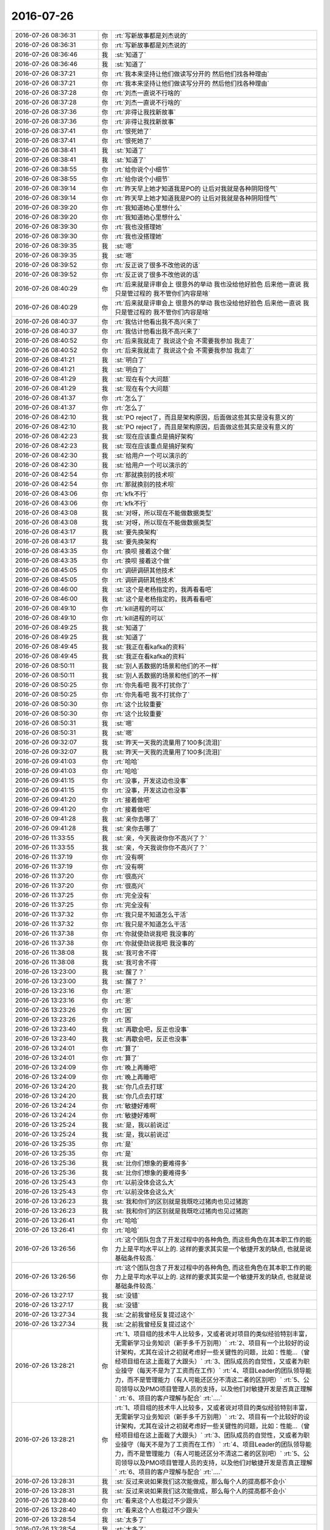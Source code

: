 2016-07-26
-------------

.. list-table::
   :widths: 25, 1, 60

   * - 2016-07-26 08:36:31
     - 你
     - :rt:`写新故事都是刘杰说的`
   * - 2016-07-26 08:36:31
     - 你
     - :rt:`写新故事都是刘杰说的`
   * - 2016-07-26 08:36:46
     - 我
     - :st:`知道了`
   * - 2016-07-26 08:36:46
     - 我
     - :st:`知道了`
   * - 2016-07-26 08:37:21
     - 你
     - :rt:`我本来坚持让他们做读写分开的 然后他们找各种理由`
   * - 2016-07-26 08:37:21
     - 你
     - :rt:`我本来坚持让他们做读写分开的 然后他们找各种理由`
   * - 2016-07-26 08:37:28
     - 你
     - :rt:`刘杰一直说不行啥的`
   * - 2016-07-26 08:37:28
     - 你
     - :rt:`刘杰一直说不行啥的`
   * - 2016-07-26 08:37:36
     - 你
     - :rt:`非得让我找新故事`
   * - 2016-07-26 08:37:36
     - 你
     - :rt:`非得让我找新故事`
   * - 2016-07-26 08:37:41
     - 你
     - :rt:`恨死她了`
   * - 2016-07-26 08:37:41
     - 你
     - :rt:`恨死她了`
   * - 2016-07-26 08:38:41
     - 我
     - :st:`知道了`
   * - 2016-07-26 08:38:41
     - 我
     - :st:`知道了`
   * - 2016-07-26 08:38:55
     - 你
     - :rt:`给你说个小细节`
   * - 2016-07-26 08:38:55
     - 你
     - :rt:`给你说个小细节`
   * - 2016-07-26 08:39:14
     - 你
     - :rt:`昨天早上她才知道我是PO的 让后对我就是各种阴阳怪气`
   * - 2016-07-26 08:39:14
     - 你
     - :rt:`昨天早上她才知道我是PO的 让后对我就是各种阴阳怪气`
   * - 2016-07-26 08:39:20
     - 你
     - :rt:`我知道她心里想什么`
   * - 2016-07-26 08:39:20
     - 你
     - :rt:`我知道她心里想什么`
   * - 2016-07-26 08:39:30
     - 你
     - :rt:`我也没搭理她`
   * - 2016-07-26 08:39:30
     - 你
     - :rt:`我也没搭理她`
   * - 2016-07-26 08:39:35
     - 我
     - :st:`嗯`
   * - 2016-07-26 08:39:35
     - 我
     - :st:`嗯`
   * - 2016-07-26 08:39:52
     - 你
     - :rt:`反正说了很多不改他说的话`
   * - 2016-07-26 08:39:52
     - 你
     - :rt:`反正说了很多不改他说的话`
   * - 2016-07-26 08:40:29
     - 你
     - :rt:`后来就是评审会上 很意外的举动 我也没给他好脸色  后来他一直说 我只是管过程的 我不管你们内容是啥`
   * - 2016-07-26 08:40:29
     - 你
     - :rt:`后来就是评审会上 很意外的举动 我也没给他好脸色  后来他一直说 我只是管过程的 我不管你们内容是啥`
   * - 2016-07-26 08:40:37
     - 你
     - :rt:`我估计他看出我不高兴来了`
   * - 2016-07-26 08:40:37
     - 你
     - :rt:`我估计他看出我不高兴来了`
   * - 2016-07-26 08:40:52
     - 你
     - :rt:`后来我就走了 我说这个会 不需要我参加 我走了`
   * - 2016-07-26 08:40:52
     - 你
     - :rt:`后来我就走了 我说这个会 不需要我参加 我走了`
   * - 2016-07-26 08:41:21
     - 我
     - :st:`明白了`
   * - 2016-07-26 08:41:21
     - 我
     - :st:`明白了`
   * - 2016-07-26 08:41:29
     - 我
     - :st:`现在有个大问题`
   * - 2016-07-26 08:41:29
     - 我
     - :st:`现在有个大问题`
   * - 2016-07-26 08:41:37
     - 你
     - :rt:`怎么了`
   * - 2016-07-26 08:41:37
     - 你
     - :rt:`怎么了`
   * - 2016-07-26 08:42:10
     - 我
     - :st:`PO reject了，而且是架构原因，后面做这些其实是没有意义的`
   * - 2016-07-26 08:42:10
     - 我
     - :st:`PO reject了，而且是架构原因，后面做这些其实是没有意义的`
   * - 2016-07-26 08:42:23
     - 我
     - :st:`现在应该重点是搞好架构`
   * - 2016-07-26 08:42:23
     - 我
     - :st:`现在应该重点是搞好架构`
   * - 2016-07-26 08:42:30
     - 我
     - :st:`给用户一个可以演示的`
   * - 2016-07-26 08:42:30
     - 我
     - :st:`给用户一个可以演示的`
   * - 2016-07-26 08:42:54
     - 你
     - :rt:`那就换别的技术呗`
   * - 2016-07-26 08:42:54
     - 你
     - :rt:`那就换别的技术呗`
   * - 2016-07-26 08:43:06
     - 你
     - :rt:`kfk不行`
   * - 2016-07-26 08:43:06
     - 你
     - :rt:`kfk不行`
   * - 2016-07-26 08:43:08
     - 我
     - :st:`对呀，所以现在不能做数据类型`
   * - 2016-07-26 08:43:08
     - 我
     - :st:`对呀，所以现在不能做数据类型`
   * - 2016-07-26 08:43:17
     - 我
     - :st:`要先换架构`
   * - 2016-07-26 08:43:17
     - 我
     - :st:`要先换架构`
   * - 2016-07-26 08:43:35
     - 你
     - :rt:`换呗 接着这个做`
   * - 2016-07-26 08:43:35
     - 你
     - :rt:`换呗 接着这个做`
   * - 2016-07-26 08:45:05
     - 你
     - :rt:`调研调研其他技术`
   * - 2016-07-26 08:45:05
     - 你
     - :rt:`调研调研其他技术`
   * - 2016-07-26 08:46:00
     - 我
     - :st:`这个是老杨指定的，我再看看吧`
   * - 2016-07-26 08:46:00
     - 我
     - :st:`这个是老杨指定的，我再看看吧`
   * - 2016-07-26 08:49:10
     - 你
     - :rt:`kill进程的可以`
   * - 2016-07-26 08:49:10
     - 你
     - :rt:`kill进程的可以`
   * - 2016-07-26 08:49:25
     - 我
     - :st:`知道了`
   * - 2016-07-26 08:49:25
     - 我
     - :st:`知道了`
   * - 2016-07-26 08:49:45
     - 我
     - :st:`我正在看kafka的资料`
   * - 2016-07-26 08:49:45
     - 我
     - :st:`我正在看kafka的资料`
   * - 2016-07-26 08:50:11
     - 我
     - :st:`别人丢数据的场景和他们的不一样`
   * - 2016-07-26 08:50:11
     - 我
     - :st:`别人丢数据的场景和他们的不一样`
   * - 2016-07-26 08:50:25
     - 你
     - :rt:`你先看吧 我不打扰你了`
   * - 2016-07-26 08:50:25
     - 你
     - :rt:`你先看吧 我不打扰你了`
   * - 2016-07-26 08:50:30
     - 你
     - :rt:`这个比较重要`
   * - 2016-07-26 08:50:30
     - 你
     - :rt:`这个比较重要`
   * - 2016-07-26 08:50:31
     - 我
     - :st:`嗯`
   * - 2016-07-26 08:50:31
     - 我
     - :st:`嗯`
   * - 2016-07-26 09:32:07
     - 我
     - :st:`昨天一天我的流量用了100多[流泪]`
   * - 2016-07-26 09:32:07
     - 我
     - :st:`昨天一天我的流量用了100多[流泪]`
   * - 2016-07-26 09:41:03
     - 你
     - :rt:`哈哈`
   * - 2016-07-26 09:41:03
     - 你
     - :rt:`哈哈`
   * - 2016-07-26 09:41:15
     - 你
     - :rt:`没事，开发这边也没事`
   * - 2016-07-26 09:41:15
     - 你
     - :rt:`没事，开发这边也没事`
   * - 2016-07-26 09:41:20
     - 你
     - :rt:`接着做吧`
   * - 2016-07-26 09:41:20
     - 你
     - :rt:`接着做吧`
   * - 2016-07-26 09:41:28
     - 我
     - :st:`亲你去哪了`
   * - 2016-07-26 09:41:28
     - 我
     - :st:`亲你去哪了`
   * - 2016-07-26 11:33:55
     - 我
     - :st:`亲，今天我说你你不高兴了？`
   * - 2016-07-26 11:33:55
     - 我
     - :st:`亲，今天我说你你不高兴了？`
   * - 2016-07-26 11:37:19
     - 你
     - :rt:`没有啊`
   * - 2016-07-26 11:37:19
     - 你
     - :rt:`没有啊`
   * - 2016-07-26 11:37:20
     - 你
     - :rt:`很高兴`
   * - 2016-07-26 11:37:20
     - 你
     - :rt:`很高兴`
   * - 2016-07-26 11:37:25
     - 你
     - :rt:`完全没有`
   * - 2016-07-26 11:37:25
     - 你
     - :rt:`完全没有`
   * - 2016-07-26 11:37:32
     - 你
     - :rt:`我只是不知道怎么干活`
   * - 2016-07-26 11:37:32
     - 你
     - :rt:`我只是不知道怎么干活`
   * - 2016-07-26 11:37:38
     - 你
     - :rt:`你就使劲说我吧 我没事的`
   * - 2016-07-26 11:37:38
     - 你
     - :rt:`你就使劲说我吧 我没事的`
   * - 2016-07-26 11:38:08
     - 我
     - :st:`我可舍不得`
   * - 2016-07-26 11:38:08
     - 我
     - :st:`我可舍不得`
   * - 2016-07-26 13:23:00
     - 我
     - :st:`醒了？`
   * - 2016-07-26 13:23:00
     - 我
     - :st:`醒了？`
   * - 2016-07-26 13:23:16
     - 你
     - :rt:`恩`
   * - 2016-07-26 13:23:16
     - 你
     - :rt:`恩`
   * - 2016-07-26 13:23:26
     - 你
     - :rt:`困`
   * - 2016-07-26 13:23:26
     - 你
     - :rt:`困`
   * - 2016-07-26 13:23:40
     - 我
     - :st:`再歇会吧，反正也没事`
   * - 2016-07-26 13:23:40
     - 我
     - :st:`再歇会吧，反正也没事`
   * - 2016-07-26 13:24:01
     - 你
     - :rt:`算了`
   * - 2016-07-26 13:24:01
     - 你
     - :rt:`算了`
   * - 2016-07-26 13:24:09
     - 你
     - :rt:`晚上再睡吧`
   * - 2016-07-26 13:24:09
     - 你
     - :rt:`晚上再睡吧`
   * - 2016-07-26 13:24:20
     - 我
     - :st:`你几点去打球`
   * - 2016-07-26 13:24:20
     - 我
     - :st:`你几点去打球`
   * - 2016-07-26 13:24:24
     - 你
     - :rt:`敏捷好难啊`
   * - 2016-07-26 13:24:24
     - 你
     - :rt:`敏捷好难啊`
   * - 2016-07-26 13:25:24
     - 我
     - :st:`是，我以前说过`
   * - 2016-07-26 13:25:24
     - 我
     - :st:`是，我以前说过`
   * - 2016-07-26 13:25:35
     - 你
     - :rt:`是`
   * - 2016-07-26 13:25:35
     - 你
     - :rt:`是`
   * - 2016-07-26 13:25:36
     - 我
     - :st:`比你们想象的要难得多`
   * - 2016-07-26 13:25:36
     - 我
     - :st:`比你们想象的要难得多`
   * - 2016-07-26 13:25:43
     - 你
     - :rt:`以前没体会这么大`
   * - 2016-07-26 13:25:43
     - 你
     - :rt:`以前没体会这么大`
   * - 2016-07-26 13:26:23
     - 我
     - :st:`我和你们的区别就是我既吃过猪肉也见过猪跑`
   * - 2016-07-26 13:26:23
     - 我
     - :st:`我和你们的区别就是我既吃过猪肉也见过猪跑`
   * - 2016-07-26 13:26:41
     - 你
     - :rt:`哈哈`
   * - 2016-07-26 13:26:41
     - 你
     - :rt:`哈哈`
   * - 2016-07-26 13:26:56
     - 你
     - :rt:`这个团队包含了开发过程中的各种角色, 而这些角色在其本职工作的能力上是平均水平以上的. 这样的要求其实是一个敏捷开发的缺点, 也就是说基础条件较高.`
   * - 2016-07-26 13:26:56
     - 你
     - :rt:`这个团队包含了开发过程中的各种角色, 而这些角色在其本职工作的能力上是平均水平以上的. 这样的要求其实是一个敏捷开发的缺点, 也就是说基础条件较高.`
   * - 2016-07-26 13:27:17
     - 我
     - :st:`没错`
   * - 2016-07-26 13:27:17
     - 我
     - :st:`没错`
   * - 2016-07-26 13:27:34
     - 我
     - :st:`之前我曾经反复提过这个`
   * - 2016-07-26 13:27:34
     - 我
     - :st:`之前我曾经反复提过这个`
   * - 2016-07-26 13:28:21
     - 你
     - :rt:`1、项目组的技术牛人比较多，又或者说对项目的类似经验特别丰富，无需新学习业务知识（新手多千万别用）`
       :rt:`2、项目有一个比较好的设计架构，尤其在设计之初就考虑好一些关键性的问题，比如：性能…（曾经项目组在这上面栽了大跟头）`
       :rt:`3、团队成员的自觉性，又或者为职业操守（每天不是为了工资而在工作）`
       :rt:`4、项目Leader的团队领导能力，而不是管理能力（有人可能还区分不清这二者的区别吧）`
       :rt:`5、公司领导以及PMO项目管理人员的支持，以及他们对敏捷开发是否真正理解`
       :rt:`6、项目的客户理解与配合`
       :rt:`….`
   * - 2016-07-26 13:28:21
     - 你
     - :rt:`1、项目组的技术牛人比较多，又或者说对项目的类似经验特别丰富，无需新学习业务知识（新手多千万别用）`
       :rt:`2、项目有一个比较好的设计架构，尤其在设计之初就考虑好一些关键性的问题，比如：性能…（曾经项目组在这上面栽了大跟头）`
       :rt:`3、团队成员的自觉性，又或者为职业操守（每天不是为了工资而在工作）`
       :rt:`4、项目Leader的团队领导能力，而不是管理能力（有人可能还区分不清这二者的区别吧）`
       :rt:`5、公司领导以及PMO项目管理人员的支持，以及他们对敏捷开发是否真正理解`
       :rt:`6、项目的客户理解与配合`
       :rt:`….`
   * - 2016-07-26 13:28:31
     - 我
     - :st:`反过来说如果我们这次能做成，那么每个人的提高都不会小`
   * - 2016-07-26 13:28:31
     - 我
     - :st:`反过来说如果我们这次能做成，那么每个人的提高都不会小`
   * - 2016-07-26 13:28:40
     - 你
     - :rt:`看来这个人也栽过不少跟头`
   * - 2016-07-26 13:28:40
     - 你
     - :rt:`看来这个人也栽过不少跟头`
   * - 2016-07-26 13:28:54
     - 我
     - :st:`太多了`
   * - 2016-07-26 13:28:54
     - 我
     - :st:`太多了`
   * - 2016-07-26 13:29:05
     - 你
     - :rt:`哈哈`
   * - 2016-07-26 13:29:05
     - 你
     - :rt:`哈哈`
   * - 2016-07-26 13:29:25
     - 我
     - :st:`我觉得现在这里面收获最大的就是你了`
   * - 2016-07-26 13:29:25
     - 我
     - :st:`我觉得现在这里面收获最大的就是你了`
   * - 2016-07-26 13:30:18
     - 你
     - :rt:`是吗 我现在还不是收获的时候`
   * - 2016-07-26 13:30:18
     - 你
     - :rt:`是吗 我现在还不是收获的时候`
   * - 2016-07-26 13:30:24
     - 你
     - :rt:`还在收获中`
   * - 2016-07-26 13:30:24
     - 你
     - :rt:`还在收获中`
   * - 2016-07-26 13:30:47
     - 我
     - :st:`肯定的，就你最主动`
   * - 2016-07-26 13:30:47
     - 我
     - :st:`肯定的，就你最主动`
   * - 2016-07-26 13:30:55
     - 我
     - :st:`最有责任心`
   * - 2016-07-26 13:30:55
     - 我
     - :st:`最有责任心`
   * - 2016-07-26 13:31:12
     - 你
     - :rt:`我啥也不会`
   * - 2016-07-26 13:31:12
     - 你
     - :rt:`我啥也不会`
   * - 2016-07-26 13:31:19
     - 你
     - :rt:`得积极学习`
   * - 2016-07-26 13:31:19
     - 你
     - :rt:`得积极学习`
   * - 2016-07-26 13:31:57
     - 我
     - :st:`有个事情和你说一下`
   * - 2016-07-26 13:31:57
     - 我
     - :st:`有个事情和你说一下`
   * - 2016-07-26 13:32:16
     - 我
     - :st:`你经常会越界`
   * - 2016-07-26 13:32:16
     - 我
     - :st:`你经常会越界`
   * - 2016-07-26 13:32:50
     - 你
     - :rt:`恩`
   * - 2016-07-26 13:32:50
     - 你
     - :rt:`恩`
   * - 2016-07-26 13:33:01
     - 你
     - :rt:`管到研发去是吗`
   * - 2016-07-26 13:33:01
     - 你
     - :rt:`管到研发去是吗`
   * - 2016-07-26 13:33:06
     - 我
     - :st:`本身这事没什么，只不过你资历太浅，又爱着急，说话又比较冲`
   * - 2016-07-26 13:33:06
     - 我
     - :st:`本身这事没什么，只不过你资历太浅，又爱着急，说话又比较冲`
   * - 2016-07-26 13:33:29
     - 你
     - :rt:`嗯嗯 我以后少说话 先多听`
   * - 2016-07-26 13:33:29
     - 你
     - :rt:`嗯嗯 我以后少说话 先多听`
   * - 2016-07-26 13:33:33
     - 我
     - :st:`我今天能看出来你着急了`
   * - 2016-07-26 13:33:33
     - 我
     - :st:`我今天能看出来你着急了`
   * - 2016-07-26 13:33:37
     - 你
     - :rt:`憋不住`
   * - 2016-07-26 13:33:37
     - 你
     - :rt:`憋不住`
   * - 2016-07-26 13:33:51
     - 你
     - :rt:`你不在的时候 我才着急呢 不知道干啥`
   * - 2016-07-26 13:33:51
     - 你
     - :rt:`你不在的时候 我才着急呢 不知道干啥`
   * - 2016-07-26 13:34:00
     - 我
     - :st:`我告诉你吧`
   * - 2016-07-26 13:34:00
     - 我
     - :st:`我告诉你吧`
   * - 2016-07-26 13:34:02
     - 你
     - :rt:`好 我接受你的意见`
   * - 2016-07-26 13:34:02
     - 你
     - :rt:`好 我接受你的意见`
   * - 2016-07-26 13:34:25
     - 我
     - :st:`以后出现这种情况，你先想想我会怎么做`
   * - 2016-07-26 13:34:25
     - 我
     - :st:`以后出现这种情况，你先想想我会怎么做`
   * - 2016-07-26 13:34:42
     - 我
     - :st:`等我做的时候你多体会我做的原因`
   * - 2016-07-26 13:34:42
     - 我
     - :st:`等我做的时候你多体会我做的原因`
   * - 2016-07-26 13:35:01
     - 你
     - :rt:`恩`
   * - 2016-07-26 13:35:01
     - 你
     - :rt:`恩`
   * - 2016-07-26 13:35:05
     - 我
     - :st:`一般我都会仔细把原因讲给你听的`
   * - 2016-07-26 13:35:05
     - 我
     - :st:`一般我都会仔细把原因讲给你听的`
   * - 2016-07-26 13:35:11
     - 你
     - :rt:`我知道`
   * - 2016-07-26 13:35:11
     - 你
     - :rt:`我知道`
   * - 2016-07-26 13:35:16
     - 我
     - :st:`结果并不重要`
   * - 2016-07-26 13:35:16
     - 我
     - :st:`结果并不重要`
   * - 2016-07-26 13:35:21
     - 你
     - :rt:`我都注意到了`
   * - 2016-07-26 13:35:21
     - 你
     - :rt:`我都注意到了`
   * - 2016-07-26 13:35:23
     - 我
     - :st:`重要的是过程`
   * - 2016-07-26 13:35:23
     - 我
     - :st:`重要的是过程`
   * - 2016-07-26 13:35:27
     - 你
     - :rt:`是`
   * - 2016-07-26 13:35:27
     - 你
     - :rt:`是`
   * - 2016-07-26 13:35:39
     - 我
     - :st:`这样你就不会着急了`
   * - 2016-07-26 13:35:39
     - 我
     - :st:`这样你就不会着急了`
   * - 2016-07-26 13:35:58
     - 你
     - :rt:`你今早上一来  站立会的时候说的都是给我听的`
   * - 2016-07-26 13:35:58
     - 你
     - :rt:`你今早上一来  站立会的时候说的都是给我听的`
   * - 2016-07-26 13:36:07
     - 我
     - :st:`是`
   * - 2016-07-26 13:36:07
     - 我
     - :st:`是`
   * - 2016-07-26 13:36:15
     - 你
     - :rt:`就是出现什么状况的时候 做什么事的原则`
   * - 2016-07-26 13:36:15
     - 你
     - :rt:`就是出现什么状况的时候 做什么事的原则`
   * - 2016-07-26 13:36:29
     - 你
     - :rt:`做什么事的内容不重要 但是要掌握原则`
   * - 2016-07-26 13:36:29
     - 你
     - :rt:`做什么事的内容不重要 但是要掌握原则`
   * - 2016-07-26 13:36:38
     - 我
     - :st:`没错`
   * - 2016-07-26 13:36:38
     - 我
     - :st:`没错`
   * - 2016-07-26 13:36:45
     - 你
     - :rt:`然后才是原则在具体case上的应用`
   * - 2016-07-26 13:36:45
     - 你
     - :rt:`然后才是原则在具体case上的应用`
   * - 2016-07-26 13:37:05
     - 你
     - :rt:`其实8tto8a只是我们试验scrum的载体`
   * - 2016-07-26 13:37:05
     - 你
     - :rt:`其实8tto8a只是我们试验scrum的载体`
   * - 2016-07-26 13:37:21
     - 你
     - :rt:`我们也关注结果 但更关注整个开发过程`
   * - 2016-07-26 13:37:21
     - 你
     - :rt:`我们也关注结果 但更关注整个开发过程`
   * - 2016-07-26 13:37:33
     - 我
     - :st:`是`
   * - 2016-07-26 13:37:33
     - 我
     - :st:`是`
   * - 2016-07-26 13:38:04
     - 你
     - :rt:`你今天说的那句 『要把今天遇到的这种情况，在scrum的框架中解决』`
   * - 2016-07-26 13:38:04
     - 你
     - :rt:`你今天说的那句 『要把今天遇到的这种情况，在scrum的框架中解决』`
   * - 2016-07-26 13:38:14
     - 你
     - :rt:`其实也不是在说内容`
   * - 2016-07-26 13:38:14
     - 你
     - :rt:`其实也不是在说内容`
   * - 2016-07-26 13:38:49
     - 你
     - :rt:`也是在说一类的问题  而且再说这类问题出现时 我们如何达成共识 如何解决问题的原则`
   * - 2016-07-26 13:38:49
     - 你
     - :rt:`也是在说一类的问题  而且再说这类问题出现时 我们如何达成共识 如何解决问题的原则`
   * - 2016-07-26 13:39:04
     - 你
     - :rt:`而不是解决KFK这件事本身`
   * - 2016-07-26 13:39:04
     - 你
     - :rt:`而不是解决KFK这件事本身`
   * - 2016-07-26 13:39:09
     - 我
     - :st:`对`
   * - 2016-07-26 13:39:09
     - 我
     - :st:`对`
   * - 2016-07-26 13:39:27
     - 我
     - :st:`这些才是真正的经验`
   * - 2016-07-26 13:39:27
     - 我
     - :st:`这些才是真正的经验`
   * - 2016-07-26 13:39:37
     - 你
     - :rt:`后来你指导的master就比较多了`
   * - 2016-07-26 13:39:37
     - 你
     - :rt:`后来你指导的master就比较多了`
   * - 2016-07-26 13:39:47
     - 你
     - :rt:`一直再说番薯`
   * - 2016-07-26 13:39:47
     - 你
     - :rt:`一直再说番薯`
   * - 2016-07-26 13:39:51
     - 我
     - :st:`不是`
   * - 2016-07-26 13:39:51
     - 我
     - :st:`不是`
   * - 2016-07-26 13:39:52
     - 你
     - :rt:`不是说`
   * - 2016-07-26 13:39:52
     - 你
     - :rt:`不是说`
   * - 2016-07-26 13:40:04
     - 你
     - :rt:`是告诉他如何做`
   * - 2016-07-26 13:40:04
     - 你
     - :rt:`是告诉他如何做`
   * - 2016-07-26 13:40:09
     - 你
     - :rt:`怎么做`
   * - 2016-07-26 13:40:09
     - 你
     - :rt:`怎么做`
   * - 2016-07-26 13:40:20
     - 你
     - :rt:`其实番薯都不懂 他跟我一样`
   * - 2016-07-26 13:40:20
     - 你
     - :rt:`其实番薯都不懂 他跟我一样`
   * - 2016-07-26 13:40:22
     - 你
     - :rt:`哈哈`
   * - 2016-07-26 13:40:22
     - 你
     - :rt:`哈哈`
   * - 2016-07-26 13:40:31
     - 你
     - :rt:`赶鸭子上架`
   * - 2016-07-26 13:40:31
     - 你
     - :rt:`赶鸭子上架`
   * - 2016-07-26 13:40:37
     - 我
     - :st:`我其实是告诉你`
   * - 2016-07-26 13:40:37
     - 我
     - :st:`我其实是告诉你`
   * - 2016-07-26 13:40:55
     - 我
     - :st:`我希望你什么都学，不知是PO`
   * - 2016-07-26 13:40:55
     - 我
     - :st:`我希望你什么都学，不知是PO`
   * - 2016-07-26 13:41:20
     - 你
     - :rt:`恩 知道了`
   * - 2016-07-26 13:41:20
     - 你
     - :rt:`恩 知道了`
   * - 2016-07-26 13:41:33
     - 我
     - :st:`只是当时的情况我冲你说太明显了`
   * - 2016-07-26 13:41:33
     - 我
     - :st:`只是当时的情况我冲你说太明显了`
   * - 2016-07-26 13:41:35
     - 你
     - :rt:`我要是学会了 也能指导他们`
   * - 2016-07-26 13:41:35
     - 你
     - :rt:`我要是学会了 也能指导他们`
   * - 2016-07-26 13:41:40
     - 我
     - :st:`对呀`
   * - 2016-07-26 13:41:40
     - 我
     - :st:`对呀`
   * - 2016-07-26 13:41:42
     - 你
     - :rt:`恩 知道了`
   * - 2016-07-26 13:41:42
     - 你
     - :rt:`恩 知道了`
   * - 2016-07-26 13:41:54
     - 我
     - :st:`我希望你以后是一个全才`
   * - 2016-07-26 13:41:54
     - 我
     - :st:`我希望你以后是一个全才`
   * - 2016-07-26 13:42:27
     - 我
     - :st:`未来你自己主事的时候不一定有那么理想的环境`
   * - 2016-07-26 13:42:27
     - 我
     - :st:`未来你自己主事的时候不一定有那么理想的环境`
   * - 2016-07-26 13:42:46
     - 我
     - :st:`你自己能够知道处理的原则`
   * - 2016-07-26 13:42:46
     - 我
     - :st:`你自己能够知道处理的原则`
   * - 2016-07-26 13:42:48
     - 你
     - :rt:`恩`
   * - 2016-07-26 13:42:48
     - 你
     - :rt:`恩`
   * - 2016-07-26 13:42:50
     - 你
     - :rt:`好`
   * - 2016-07-26 13:42:50
     - 你
     - :rt:`好`
   * - 2016-07-26 13:42:52
     - 你
     - :rt:`我记住了`
   * - 2016-07-26 13:42:52
     - 你
     - :rt:`我记住了`
   * - 2016-07-26 13:43:28
     - 我
     - :st:`除了纯技术的东西，其他的东西你都可以学`
   * - 2016-07-26 13:43:28
     - 我
     - :st:`除了纯技术的东西，其他的东西你都可以学`
   * - 2016-07-26 13:43:45
     - 你
     - :rt:`嗯嗯 我知道了`
   * - 2016-07-26 13:43:45
     - 你
     - :rt:`嗯嗯 我知道了`
   * - 2016-07-26 13:44:47
     - 你
     - :rt:`等我一会`
   * - 2016-07-26 13:44:47
     - 你
     - :rt:`等我一会`
   * - 2016-07-26 13:45:04
     - 你
     - :rt:`我还想跟你讨论呢 我回下刘杰的邮件`
   * - 2016-07-26 13:45:04
     - 你
     - :rt:`我还想跟你讨论呢 我回下刘杰的邮件`
   * - 2016-07-26 15:04:52
     - 我
     - :st:`我去送我儿子，待会回来`
   * - 2016-07-26 15:04:52
     - 我
     - :st:`我去送我儿子，待会回来`
   * - 2016-07-26 15:08:20
     - 你
     - :rt:`去哪送啊`
   * - 2016-07-26 15:08:20
     - 你
     - :rt:`去哪送啊`
   * - 2016-07-26 15:08:29
     - 你
     - :rt:`你在哪呢`
   * - 2016-07-26 15:08:29
     - 你
     - :rt:`你在哪呢`
   * - 2016-07-26 15:08:34
     - 你
     - :rt:`我开车了 可以送你去`
   * - 2016-07-26 15:08:34
     - 你
     - :rt:`我开车了 可以送你去`
   * - 2016-07-26 15:08:58
     - 我
     - :st:`不用，我妹送我儿子来的`
   * - 2016-07-26 15:08:58
     - 我
     - :st:`不用，我妹送我儿子来的`
   * - 2016-07-26 15:09:10
     - 你
     - :rt:`哦 好吧`
   * - 2016-07-26 15:09:10
     - 你
     - :rt:`哦 好吧`
   * - 2016-07-26 15:09:14
     - 你
     - :rt:`送到火车吗`
   * - 2016-07-26 15:09:14
     - 你
     - :rt:`送到火车吗`
   * - 2016-07-26 15:09:36
     - 我
     - :st:`对`
   * - 2016-07-26 15:09:36
     - 我
     - :st:`对`
   * - 2016-07-26 15:09:43
     - 你
     - :rt:`好`
   * - 2016-07-26 15:09:43
     - 你
     - :rt:`好`
   * - 2016-07-26 16:15:06
     - 我
     - :st:`回来了`
   * - 2016-07-26 16:15:06
     - 我
     - :st:`回来了`
   * - 2016-07-26 16:15:16
     - 你
     - :rt:`快回来吧`
   * - 2016-07-26 16:15:16
     - 你
     - :rt:`快回来吧`
   * - 2016-07-26 16:15:18
     - 你
     - :rt:`想死你了`
   * - 2016-07-26 16:15:18
     - 你
     - :rt:`想死你了`
   * - 2016-07-26 16:15:19
     - 你
     - :rt:`哈哈`
   * - 2016-07-26 16:15:19
     - 你
     - :rt:`哈哈`
   * - 2016-07-26 16:15:33
     - 我
     - :st:`出啥事了`
   * - 2016-07-26 16:15:33
     - 我
     - :st:`出啥事了`
   * - 2016-07-26 16:16:13
     - 你
     - :rt:`没事`
   * - 2016-07-26 16:16:13
     - 你
     - :rt:`没事`
   * - 2016-07-26 16:16:19
     - 你
     - :rt:`没事就不能想你啦`
   * - 2016-07-26 16:16:19
     - 你
     - :rt:`没事就不能想你啦`
   * - 2016-07-26 16:16:37
     - 我
     - :st:`可以呀`
   * - 2016-07-26 16:16:37
     - 我
     - :st:`可以呀`
   * - 2016-07-26 16:16:56
     - 我
     - :st:`怕他们又找事欺负你`
   * - 2016-07-26 16:16:56
     - 我
     - :st:`怕他们又找事欺负你`
   * - 2016-07-26 16:19:20
     - 你
     - :rt:`没事`
   * - 2016-07-26 16:19:20
     - 你
     - :rt:`没事`
   * - 2016-07-26 16:19:31
     - 我
     - :st:`好的`
   * - 2016-07-26 16:19:31
     - 我
     - :st:`好的`
   * - 2016-07-26 16:19:41
     - 我
     - :st:`刚才怎么撅嘴了`
   * - 2016-07-26 16:19:41
     - 我
     - :st:`刚才怎么撅嘴了`
   * - 2016-07-26 16:23:42
     - 你
     - :rt:`讨厌王洪越`
   * - 2016-07-26 16:23:42
     - 你
     - :rt:`讨厌王洪越`
   * - 2016-07-26 16:23:55
     - 我
     - :st:`他又欺负你了`
   * - 2016-07-26 16:23:55
     - 我
     - :st:`他又欺负你了`
   * - 2016-07-26 16:24:35
     - 你
     - :rt:`他想  没给他机会`
   * - 2016-07-26 16:24:35
     - 你
     - :rt:`他想  没给他机会`
   * - 2016-07-26 16:24:40
     - 你
     - :rt:`就是找事`
   * - 2016-07-26 16:24:40
     - 你
     - :rt:`就是找事`
   * - 2016-07-26 16:24:59
     - 我
     - :st:`好，就是不能给他机会`
   * - 2016-07-26 16:24:59
     - 我
     - :st:`好，就是不能给他机会`
   * - 2016-07-26 16:25:07
     - 你
     - :rt:`说软需的异常过程`
   * - 2016-07-26 16:25:07
     - 你
     - :rt:`说软需的异常过程`
   * - 2016-07-26 16:25:21
     - 你
     - :rt:`自己不好好看 说我写的不清楚`
   * - 2016-07-26 16:25:21
     - 你
     - :rt:`自己不好好看 说我写的不清楚`
   * - 2016-07-26 16:25:28
     - 你
     - :rt:`自己给自己打脸`
   * - 2016-07-26 16:25:28
     - 你
     - :rt:`自己给自己打脸`
   * - 2016-07-26 16:25:42
     - 我
     - :st:`哈哈，狠狠打`
   * - 2016-07-26 16:25:42
     - 我
     - :st:`哈哈，狠狠打`
   * - 2016-07-26 16:25:50
     - 你
     - :rt:`就是`
   * - 2016-07-26 16:25:50
     - 你
     - :rt:`就是`
   * - 2016-07-26 16:25:59
     - 你
     - :rt:`反正这种人也没脸`
   * - 2016-07-26 16:25:59
     - 你
     - :rt:`反正这种人也没脸`
   * - 2016-07-26 16:26:04
     - 你
     - :rt:`今天已经三次了`
   * - 2016-07-26 16:26:04
     - 你
     - :rt:`今天已经三次了`
   * - 2016-07-26 16:26:09
     - 你
     - :rt:`自己打自己的脸`
   * - 2016-07-26 16:26:09
     - 你
     - :rt:`自己打自己的脸`
   * - 2016-07-26 16:26:16
     - 我
     - :st:`嗯`
   * - 2016-07-26 16:26:16
     - 我
     - :st:`嗯`
   * - 2016-07-26 16:27:13
     - 我
     - :st:`亲，我要重启一下路由器`
   * - 2016-07-26 16:27:13
     - 我
     - :st:`亲，我要重启一下路由器`
   * - 2016-07-26 16:27:18
     - 你
     - :rt:`好`
   * - 2016-07-26 16:27:18
     - 你
     - :rt:`好`
   * - 2016-07-26 16:27:23
     - 你
     - :rt:`起吧`
   * - 2016-07-26 16:27:23
     - 你
     - :rt:`起吧`
   * - 2016-07-26 16:32:17
     - 我
     - :st:`重启完了，你把wifi换回来吧`
   * - 2016-07-26 16:32:17
     - 我
     - :st:`重启完了，你把wifi换回来吧`
   * - 2016-07-26 16:32:33
     - 你
     - :rt:`好`
   * - 2016-07-26 16:32:33
     - 你
     - :rt:`好`
   * - 2016-07-26 16:39:43
     - 我
     - :st:`你手机没连wifi吗？`
   * - 2016-07-26 16:39:43
     - 我
     - :st:`你手机没连wifi吗？`
   * - 2016-07-26 16:41:18
     - 我
     - :st:`我就看见咱俩的本`
   * - 2016-07-26 16:41:18
     - 我
     - :st:`我就看见咱俩的本`
   * - 2016-07-26 16:41:35
     - 我
     - :st:`这回可真清净了`
   * - 2016-07-26 16:41:35
     - 我
     - :st:`这回可真清净了`
   * - 2016-07-26 16:41:59
     - 你
     - :rt:`哈哈`
   * - 2016-07-26 16:41:59
     - 你
     - :rt:`哈哈`
   * - 2016-07-26 16:43:40
     - 我
     - :st:`你在忙什么`
   * - 2016-07-26 16:43:40
     - 我
     - :st:`你在忙什么`
   * - 2016-07-26 16:43:54
     - 你
     - :rt:`测试`
   * - 2016-07-26 16:43:54
     - 你
     - :rt:`测试`
   * - 2016-07-26 16:43:58
     - 你
     - :rt:`王洪越安排的`
   * - 2016-07-26 16:43:58
     - 你
     - :rt:`王洪越安排的`
   * - 2016-07-26 16:44:17
     - 我
     - :st:`哦`
   * - 2016-07-26 16:44:17
     - 我
     - :st:`哦`
   * - 2016-07-26 16:44:25
     - 我
     - :st:`那你忙吧`
   * - 2016-07-26 16:44:25
     - 我
     - :st:`那你忙吧`
   * - 2016-07-26 19:37:08
     - 你
     - [动画表情]
   * - 2016-07-26 19:37:08
     - 你
     - [动画表情]